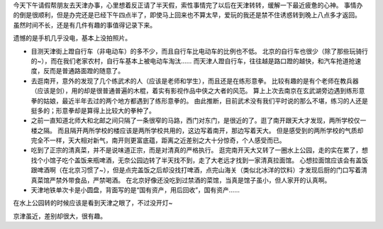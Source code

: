 .. title: 天津见闻奇异录
.. slug: tian-jin-jian-wen-qi-yi-lu
.. date: 2016-03-15 23:21:15 UTC+08:00
.. tags: 凡思
.. category: 凡思
.. link: 
.. description: 
.. type: text
.. author: lennyh

今天下午请假帮朋友去天津办事，心里想着反正请了半天假，索性事情完了以后在天津转转，缓解一下最近疲惫的心神。
事情办的倒是很顺利，但是办完还是已经下午四点半了，即使马上回来也不算太早，爱玩的我还是禁不住诱惑转到晚上八点多才返回。
虽然时间不长，还是有几件有趣的事值得记录下来。

遗憾的是手机几乎没电，基本上没拍照片。

* 目测天津街上蹬自行车（非电动车）的多不少，而且自行车比电动车的比例也不低。
  北京的自行车也很少（除了那些玩骑行的~），而在我们老家农村，自行车基本上被电动车淘汰……
  而天津人蹬自行车，往往越是路口蹬的越快，和汽车抢道抢速度，反而是普通路面蹬的随意了。
* 去逛南开，意外的发现了几个练武术的人（应该是老师和学生），而且还是在练形意拳。
  比较有趣的是有个老师在教兵器（应该是剑），用的却是很普通普遍的木棍，着实有影视作品中侠之大者的风范。
  算上上次去南京在玄武湖旁边遇到练形意拳的姑娘，最近半年去过的两个地方都遇到了练形意拳的。
  由此推断，目前武术没有我们平时说的那么不堪，练习的人还是挺多的；形意拳却是算得上比较大的拳种了。
* 之前一直知道北师大和北邮之间只隔了一条很窄的马路，西门对东门，是很近的了。逛了南开跟天大才发现，两所学校仅一楼之隔。
  而且隔开两所学校的楼应该是两所学校共用的，这边写着南开，那边写着天大。
  但是感受到的两所学校的气质却完全不一样，天大相对新气，南开则更富底蕴，距离之近差别之大十分惊奇，个人感受而已。
* 吃到了正宗的清真菜，并不是说味道正宗，而是对清真的严格执行。
  逛完南开天大又转了一圈水上公园，走的实在累了，想找个小馆子吃个盖饭来瓶啤酒，无奈公园边转了半天找不到，走了大老远才找到一家清真拉面馆。
  心想拉面馆应该会有盖饭跟啤酒啊（在北京习惯了~），但是点完盖饭之后却没找打啤酒，点完山海关（类似北冰洋的饮料）才发现后厨的门口写着清真菜馆严禁外带食品，严禁喝酒。
  在北京好像还没吃到过禁酒的菜馆，当真是馆子虽小，但人家开的认真啊。
* 天津地铁单次卡是小圆盘，背面写的是“国有资产，用后回收”，国有资产……

在水上公园转的时候应该是看到天津之眼了，不过没开灯~

京津虽近，差别却很大，很有趣。
